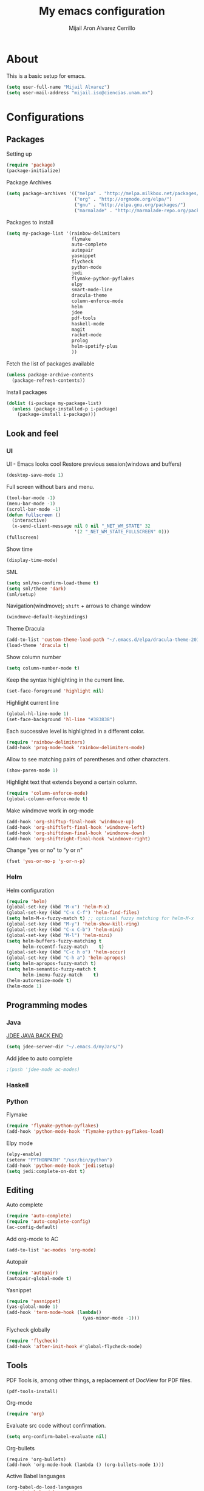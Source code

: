 #+TITLE: My emacs configuration
#+AUTHOR: Mijail Aron Alvarez Cerrillo
#+EMAIL: mijail.iso@ciencias.unam.mx
* About
  This is a basic setup for emacs.
  #+BEGIN_SRC emacs-lisp
  (setq user-full-name "Mijail Alvarez")
  (setq user-mail-address "mijail.iso@ciencias.unam.mx")
  #+END_SRC
* Configurations
** Packages
   Setting up
   #+BEGIN_SRC emacs-lisp
     (require 'package)
     (package-initialize)
   #+END_SRC

   Package Archives
   #+BEGIN_SRC emacs-lisp
     (setq package-archives '(("melpa" . "http://melpa.milkbox.net/packages/")
                              ("org" . "http://orgmode.org/elpa/")
                              ("gnu" . "http://elpa.gnu.org/packages/")
                              ("marmalade" . "http://marmalade-repo.org/packages/")))
   #+END_SRC

   Packages to install
   #+BEGIN_SRC emacs-lisp
     (setq my-package-list '(rainbow-delimiters
                             flymake
                             auto-complete
                             autopair
                             yasnippet
                             flycheck
                             python-mode
                             jedi
                             flymake-python-pyflakes
                             elpy
                             smart-mode-line
                             dracula-theme
                             column-enforce-mode
                             helm
                             jdee
                             pdf-tools
                             haskell-mode
                             magit
                             racket-mode
                             prolog
                             helm-spotify-plus
                             ))
   #+END_SRC


   Fetch the list of packages available
   #+BEGIN_SRC emacs-lisp
     (unless package-archive-contents
       (package-refresh-contents))
   #+END_SRC

   Install packages
   #+BEGIN_SRC emacs-lisp
     (dolist (i-package my-package-list)
       (unless (package-installed-p i-package)
         (package-install i-package)))
   #+END_SRC
** Look and feel
*** UI
   UI - Emacs looks cool
   Restore previous session(windows and buffers)
   #+BEGIN_SRC emacs-lisp
     (desktop-save-mode 1)
   #+END_SRC

   Full screen without bars and menu.
   #+BEGIN_SRC emacs-lisp
     (tool-bar-mode -1)
     (menu-bar-mode -1)
     (scroll-bar-mode -1)
     (defun fullscreen ()
       (interactive)
       (x-send-client-message nil 0 nil "_NET_WM_STATE" 32
                              '(2 "_NET_WM_STATE_FULLSCREEN" 0)))
     (fullscreen)
   #+END_SRC

   Show time
   #+BEGIN_SRC emacs-lisp
     (display-time-mode)
   #+END_SRC

   SML
   #+BEGIN_SRC emacs-lisp
     (setq sml/no-confirm-load-theme t)
     (setq sml/theme 'dark)
     (sml/setup)
   #+END_SRC

   Navigation(windmove); =shift= + arrows to change window
   #+BEGIN_SRC emacs-lisp
     (windmove-default-keybindings)
   #+END_SRC

   Theme Dracula
   #+BEGIN_SRC emacs-lisp
     (add-to-list 'custom-theme-load-path "~/.emacs.d/elpa/dracula-theme-20160826.627")
     (load-theme 'dracula t)
   #+END_SRC

   Show column number
   #+BEGIN_SRC emacs-lisp
     (setq column-number-mode t)
   #+END_SRC

   Keep the syntax highlighting in the current line.
   #+BEGIN_SRC emacs-lisp
     (set-face-foreground 'highlight nil)
   #+END_SRC

   Highlight current line
   #+BEGIN_SRC emacs-lisp
     (global-hl-line-mode 1)
     (set-face-background 'hl-line "#383838")
   #+END_SRC

   Each successive level is highlighted in a different color.
   #+BEGIN_SRC emacs-lisp
     (require 'rainbow-delimiters)
     (add-hook 'prog-mode-hook 'rainbow-delimiters-mode)
   #+END_SRC

   Allow to see matching pairs of parentheses and other characters.
   #+BEGIN_SRC emacs-lisp
     (show-paren-mode 1)
   #+END_SRC

   Highlight text that extends beyond a certain column.
   #+BEGIN_SRC emacs-lisp
     (require 'column-enforce-mode)
     (global-column-enforce-mode t)
   #+END_SRC

   Make windmove work in org-mode
   #+BEGIN_SRC emacs-lisp
     (add-hook 'org-shiftup-final-hook 'windmove-up)
     (add-hook 'org-shiftleft-final-hook 'windmove-left)
     (add-hook 'org-shiftdown-final-hook 'windmove-down)
     (add-hook 'org-shiftright-final-hook 'windmove-right)
   #+END_SRC

   Change "yes or no" to "y or n"
   #+BEGIN_SRC emacs-lisp
     (fset 'yes-or-no-p 'y-or-n-p)
   #+END_SRC
*** Helm
    Helm configuration
    #+BEGIN_SRC emacs-lisp
      (require 'helm)
      (global-set-key (kbd "M-x") 'helm-M-x)
      (global-set-key (kbd "C-x C-f") 'helm-find-files)
      (setq helm-M-x-fuzzy-match t) ;; optional fuzzy matching for helm-M-x
      (global-set-key (kbd "M-y") 'helm-show-kill-ring)
      (global-set-key (kbd "C-x C-b") 'helm-mini)
      (global-set-key (kbd "M-l") 'helm-mini)
      (setq helm-buffers-fuzzy-matching t
            helm-recentf-fuzzy-match    t)
      (global-set-key (kbd "C-c h o") 'helm-occur)
      (global-set-key (kbd "C-h a") 'helm-apropos)
      (setq helm-apropos-fuzzy-match t)
      (setq helm-semantic-fuzzy-match t
            helm-imenu-fuzzy-match    t)
      (helm-autoresize-mode t)
      (helm-mode 1)
    #+END_SRC

** Programming modes
*** Java
    [[https://github.com/jdee-emacs/jdee-server][JDEE JAVA BACK END]]
    #+BEGIN_SRC emacs-lisp
      (setq jdee-server-dir "~/.emacs.d/myJars/")
    #+END_SRC

    Add jdee to auto complete
    #+BEGIN_SRC emacs-lisp
                                              ;(push 'jdee-mode ac-modes)
    #+END_SRC   
*** Haskell
*** Python
    Flymake
    #+BEGIN_SRC emacs-lisp
      (require 'flymake-python-pyflakes)
      (add-hook 'python-mode-hook 'flymake-python-pyflakes-load)
    #+END_SRC
    
    Elpy mode
    #+BEGIN_SRC emacs-lisp
      (elpy-enable)
      (setenv "PYTHONPATH" "/usr/bin/python")
      (add-hook 'python-mode-hook 'jedi:setup)
      (setq jedi:complete-on-dot t)
    #+END_SRC
** Editing
   Auto complete
   #+BEGIN_SRC emacs-lisp
     (require 'auto-complete)
     (require 'auto-complete-config)
     (ac-config-default)
   #+END_SRC
   
   Add org-mode to AC
   #+BEGIN_SRC emacs-lisp
     (add-to-list 'ac-modes 'org-mode)
   #+END_SRC   
   
   Autopair
   #+BEGIN_SRC emacs-lisp
     (require 'autopair)
     (autopair-global-mode t)
   #+END_SRC 
   
   Yasnippet
   #+BEGIN_SRC emacs-lisp
     (require 'yasnippet)
     (yas-global-mode 1)
     (add-hook 'term-mode-hook (lambda()
                                 (yas-minor-mode -1)))
   #+END_SRC
   
   Flycheck globally
   #+BEGIN_SRC emacs-lisp
     (require 'flycheck)
     (add-hook 'after-init-hook #'global-flycheck-mode)
   #+END_SRC
** Tools
   PDF Tools is, among other things, a replacement of DocView for PDF files.
   #+BEGIN_SRC emacs-lisp
     (pdf-tools-install)
   #+END_SRC
   
   Org-mode
   #+BEGIN_SRC emacs-lisp
     (require 'org)
   #+END_SRC

   Evaluate src code without confirmation.
   #+BEGIN_SRC emacs-lisp
     (setq org-confirm-babel-evaluate nil)
   #+END_SRC

   Org-bullets
   #+BEGIN_SRC emancs-lisp
     (require 'org-bullets)
     (add-hook 'org-mode-hook (lambda () (org-bullets-mode 1)))
   #+END_SRC

   Active Babel languages
   #+BEGIN_SRC emacs-lisp
     (org-babel-do-load-languages
      'org-babel-load-languages
      '((python . t)
        (java . t)
        (haskell . t)
        ))
   #+END_SRC

   Magit
   #+BEGIN_SRC emacs-lisp
     (global-set-key (kbd "C-x g") 'magit-status)
     (global-set-key (kbd "C-x M-g") 'magit-dispatch-popup)
   #+END_SRC

   [[http://oremacs.com/2015/01/01/three-ansi-term-tips/][Term]]
   #+BEGIN_SRC emacs-lisp
     (setq explicit-shell-file-name "/usr/bin/zsh")
   #+END_SRC

   #+BEGIN_SRC emacs-lisp
     (defun oleh-term-exec-hook ()
       (let* ((buff (current-buffer))
              (proc (get-buffer-process buff)))
         (set-process-sentinel
          proc
          `(lambda (process event)
             (if (string= event "finished\n")
                 (kill-buffer ,buff))))))

     (add-hook 'term-exec-hook 'oleh-term-exec-hook)
   #+END_SRC
   
   #+BEGIN_SRC emacs-lisp
     (eval-after-load "term"
       '(define-key term-raw-map (kbd "C-y") 'term-paste))
   #+END_SRC



